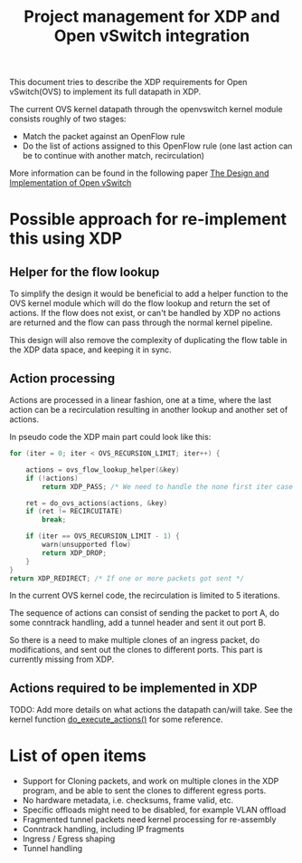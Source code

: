 # -*- fill-column: 76; -*-
#+CATEGORY: OVS
#+OPTIONS: ^:nil
#+TITLE: Project management for XDP and Open vSwitch integration

This document tries to describe the XDP requirements for Open vSwitch(OVS)
to implement its full datapath in XDP.

The current OVS kernel datapath through the openvswitch kernel module
consists roughly of two stages:

- Match the packet against an OpenFlow rule
- Do the list of actions assigned to this OpenFlow rule (one last action can
  be to continue with another match, recirculation)

More information can be found in the following paper [[https://www.openvswitch.org/support/papers/nsdi2015.pdf][The Design and
Implementation of Open vSwitch]]


* Possible approach for re-implement this using XDP

** Helper for the flow lookup

To simplify the design it would be beneficial to add a helper function to
the OVS kernel module which will do the flow lookup and return the set of
actions. If the flow does not exist, or can't be handled by XDP no actions
are returned and the flow can pass through the normal kernel pipeline.

This design will also remove the complexity of duplicating the flow table in
the XDP data space, and keeping it in sync.


** Action processing

Actions are processed in a linear fashion, one at a time, where the last
action can be a recirculation resulting in another lookup and another set of
actions.

In pseudo code the XDP main part could look like this:

#+BEGIN_SRC C
for (iter = 0; iter < OVS_RECURSION_LIMIT; iter++) {

    actions = ovs_flow_lookup_helper(&key)
    if (!actions)
        return XDP_PASS; /* We need to handle the none first iter case */

    ret = do_ovs_actions(actions, &key)
    if (ret != RECIRCUITATE)
        break;

    if (iter == OVS_RECURSION_LIMIT - 1) {
		warn(unsupported flow)
        return XDP_DROP;
    }
}
return XDP_REDIRECT; /* If one or more packets got sent */
#+END_SRC

In the current OVS kernel code, the recirculation is limited to 5 iterations.


The sequence of actions can consist of sending the packet to port A, do
some conntrack handling, add a tunnel header and sent it out port B.

So there is a need to make multiple clones of an ingress packet, do
modifications, and sent out the clones to different ports. This part is
currently missing from XDP.


** Actions required to be implemented in XDP

TODO: Add more details on what actions the datapath can/will take. See the
kernel function [[https://git.kernel.org/pub/scm/linux/kernel/git/davem/net-next.git/tree/net/openvswitch/actions.c?h=v5.1#n1217][do_execute_actions()]] for some  reference.


* List of open items

 - Support for Cloning packets, and work on multiple clones in the XDP
   program, and be able to sent the clones to different egress ports.
 - No hardware metadata, i.e. checksums, frame valid, etc.
 - Specific offloads might need to be disabled, for example VLAN offload
 - Fragmented tunnel packets need kernel processing for re-assembly
 - Conntrack handling, including IP fragments
 - Ingress / Egress shaping
 - Tunnel handling
